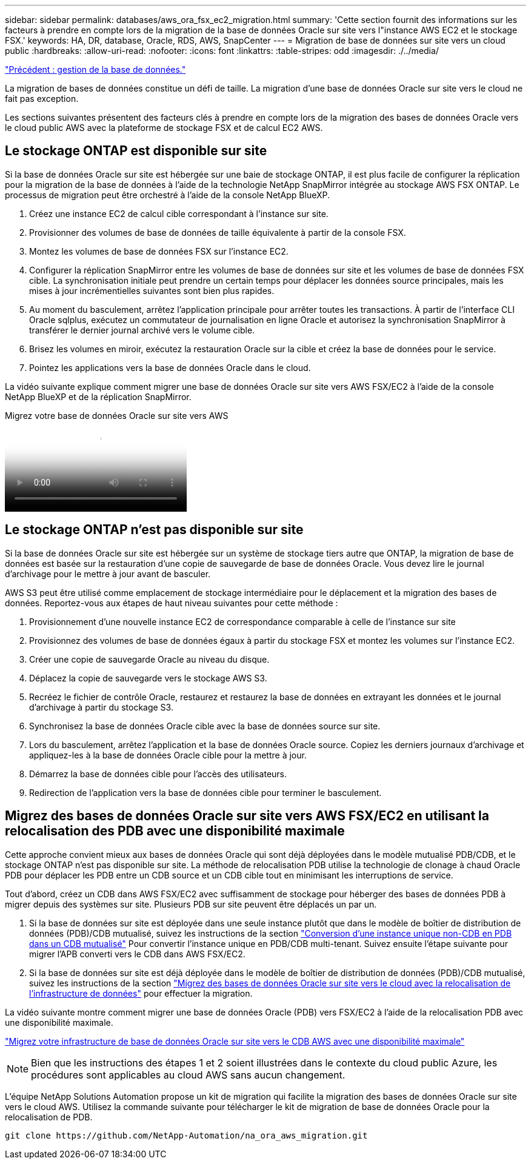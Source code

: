 ---
sidebar: sidebar 
permalink: databases/aws_ora_fsx_ec2_migration.html 
summary: 'Cette section fournit des informations sur les facteurs à prendre en compte lors de la migration de la base de données Oracle sur site vers l"instance AWS EC2 et le stockage FSX.' 
keywords: HA, DR, database, Oracle, RDS, AWS, SnapCenter 
---
= Migration de base de données sur site vers un cloud public
:hardbreaks:
:allow-uri-read: 
:nofooter: 
:icons: font
:linkattrs: 
:table-stripes: odd
:imagesdir: ./../media/


link:aws_ora_fsx_ec2_mgmt.html["Précédent : gestion de la base de données."]

[role="lead"]
La migration de bases de données constitue un défi de taille. La migration d'une base de données Oracle sur site vers le cloud ne fait pas exception.

Les sections suivantes présentent des facteurs clés à prendre en compte lors de la migration des bases de données Oracle vers le cloud public AWS avec la plateforme de stockage FSX et de calcul EC2 AWS.



== Le stockage ONTAP est disponible sur site

Si la base de données Oracle sur site est hébergée sur une baie de stockage ONTAP, il est plus facile de configurer la réplication pour la migration de la base de données à l'aide de la technologie NetApp SnapMirror intégrée au stockage AWS FSX ONTAP. Le processus de migration peut être orchestré à l'aide de la console NetApp BlueXP.

. Créez une instance EC2 de calcul cible correspondant à l'instance sur site.
. Provisionner des volumes de base de données de taille équivalente à partir de la console FSX.
. Montez les volumes de base de données FSX sur l'instance EC2.
. Configurer la réplication SnapMirror entre les volumes de base de données sur site et les volumes de base de données FSX cible. La synchronisation initiale peut prendre un certain temps pour déplacer les données source principales, mais les mises à jour incrémentielles suivantes sont bien plus rapides.
. Au moment du basculement, arrêtez l'application principale pour arrêter toutes les transactions. À partir de l'interface CLI Oracle sqlplus, exécutez un commutateur de journalisation en ligne Oracle et autorisez la synchronisation SnapMirror à transférer le dernier journal archivé vers le volume cible.
. Brisez les volumes en miroir, exécutez la restauration Oracle sur la cible et créez la base de données pour le service.
. Pointez les applications vers la base de données Oracle dans le cloud.


La vidéo suivante explique comment migrer une base de données Oracle sur site vers AWS FSX/EC2 à l'aide de la console NetApp BlueXP et de la réplication SnapMirror.

.Migrez votre base de données Oracle sur site vers AWS
video::c0df32f8-d6d3-4b79-b0bd-b01200f3a2e8[panopto]


== Le stockage ONTAP n'est pas disponible sur site

Si la base de données Oracle sur site est hébergée sur un système de stockage tiers autre que ONTAP, la migration de base de données est basée sur la restauration d'une copie de sauvegarde de base de données Oracle. Vous devez lire le journal d'archivage pour le mettre à jour avant de basculer.

AWS S3 peut être utilisé comme emplacement de stockage intermédiaire pour le déplacement et la migration des bases de données. Reportez-vous aux étapes de haut niveau suivantes pour cette méthode :

. Provisionnement d'une nouvelle instance EC2 de correspondance comparable à celle de l'instance sur site
. Provisionnez des volumes de base de données égaux à partir du stockage FSX et montez les volumes sur l'instance EC2.
. Créer une copie de sauvegarde Oracle au niveau du disque.
. Déplacez la copie de sauvegarde vers le stockage AWS S3.
. Recréez le fichier de contrôle Oracle, restaurez et restaurez la base de données en extrayant les données et le journal d'archivage à partir du stockage S3.
. Synchronisez la base de données Oracle cible avec la base de données source sur site.
. Lors du basculement, arrêtez l'application et la base de données Oracle source. Copiez les derniers journaux d'archivage et appliquez-les à la base de données Oracle cible pour la mettre à jour.
. Démarrez la base de données cible pour l'accès des utilisateurs.
. Redirection de l'application vers la base de données cible pour terminer le basculement.




== Migrez des bases de données Oracle sur site vers AWS FSX/EC2 en utilisant la relocalisation des PDB avec une disponibilité maximale

Cette approche convient mieux aux bases de données Oracle qui sont déjà déployées dans le modèle mutualisé PDB/CDB, et le stockage ONTAP n'est pas disponible sur site. La méthode de relocalisation PDB utilise la technologie de clonage à chaud Oracle PDB pour déplacer les PDB entre un CDB source et un CDB cible tout en minimisant les interruptions de service.

Tout d'abord, créez un CDB dans AWS FSX/EC2 avec suffisamment de stockage pour héberger des bases de données PDB à migrer depuis des systèmes sur site. Plusieurs PDB sur site peuvent être déplacés un par un.

. Si la base de données sur site est déployée dans une seule instance plutôt que dans le modèle de boîtier de distribution de données (PDB)/CDB mutualisé, suivez les instructions de la section link:https://docs.netapp.com/us-en/netapp-solutions/databases/azure_ora_nfile_migration.html#converting-a-single-instance-non-cdb-to-a-pdb-in-a-multitenant-cdb["Conversion d'une instance unique non-CDB en PDB dans un CDB mutualisé"^] Pour convertir l'instance unique en PDB/CDB multi-tenant. Suivez ensuite l'étape suivante pour migrer l'APB converti vers le CDB dans AWS FSX/EC2.
. Si la base de données sur site est déjà déployée dans le modèle de boîtier de distribution de données (PDB)/CDB mutualisé, suivez les instructions de la section link:https://docs.netapp.com/us-en/netapp-solutions/databases/azure_ora_nfile_migration.html#migrate-on-premises-oracle-databases-to-azure-with-pdb-relocation["Migrez des bases de données Oracle sur site vers le cloud avec la relocalisation de l'infrastructure de données"^] pour effectuer la migration.


La vidéo suivante montre comment migrer une base de données Oracle (PDB) vers FSX/EC2 à l'aide de la relocalisation PDB avec une disponibilité maximale.

link:https://www.netapp.tv/insight/details/29998?playlist_id=0&mcid=85384745435828386870393606008847491796["Migrez votre infrastructure de base de données Oracle sur site vers le CDB AWS avec une disponibilité maximale"^]


NOTE: Bien que les instructions des étapes 1 et 2 soient illustrées dans le contexte du cloud public Azure, les procédures sont applicables au cloud AWS sans aucun changement.

L'équipe NetApp Solutions Automation propose un kit de migration qui facilite la migration des bases de données Oracle sur site vers le cloud AWS. Utilisez la commande suivante pour télécharger le kit de migration de base de données Oracle pour la relocalisation de PDB.

[source, cli]
----
git clone https://github.com/NetApp-Automation/na_ora_aws_migration.git
----
